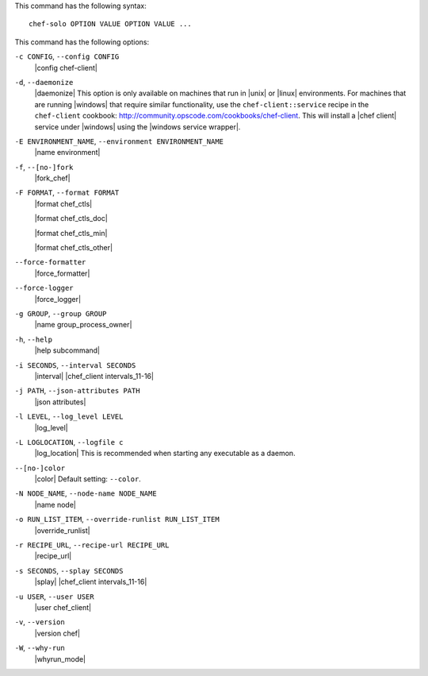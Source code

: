 .. The contents of this file are included in multiple topics.
.. This file describes a command or a sub-command for chef-solo.
.. This file should not be changed in a way that hinders its ability to appear in multiple documentation sets.


This command has the following syntax::

   chef-solo OPTION VALUE OPTION VALUE ...

This command has the following options:

``-c CONFIG``, ``--config CONFIG``
   |config chef-client|

``-d``, ``--daemonize``
   |daemonize| This option is only available on machines that run in |unix| or |linux| environments. For machines that are running |windows| that require similar functionality, use the ``chef-client::service`` recipe in the ``chef-client`` cookbook: http://community.opscode.com/cookbooks/chef-client. This will install a |chef client| service under |windows| using the |windows service wrapper|.

``-E ENVIRONMENT_NAME``, ``--environment ENVIRONMENT_NAME``
   |name environment|

``-f``, ``--[no-]fork``
   |fork_chef|

``-F FORMAT``, ``--format FORMAT``
   |format chef_ctls| 
   
   |format chef_ctls_doc|
   
   |format chef_ctls_min|
   
   |format chef_ctls_other|

``--force-formatter``
   |force_formatter|

``--force-logger``
   |force_logger|

``-g GROUP``, ``--group GROUP``
   |name group_process_owner|

``-h``, ``--help``
   |help subcommand|

``-i SECONDS``, ``--interval SECONDS``
   |interval| |chef_client intervals_11-16|

``-j PATH``, ``--json-attributes PATH``
   |json attributes|

   .. include:: ../../includes_node/includes_node_ctl_run_list.rst

   .. include:: ../../includes_node/includes_node_ctl_attribute.rst

``-l LEVEL``, ``--log_level LEVEL``
   |log_level|

``-L LOGLOCATION``, ``--logfile c``
   |log_location| This is recommended when starting any executable as a daemon.

``--[no-]color``
   |color| Default setting: ``--color``.

``-N NODE_NAME``, ``--node-name NODE_NAME``
   |name node|

``-o RUN_LIST_ITEM``, ``--override-runlist RUN_LIST_ITEM``
   |override_runlist|

``-r RECIPE_URL``, ``--recipe-url RECIPE_URL``
   |recipe_url|

``-s SECONDS``, ``--splay SECONDS``
   |splay| |chef_client intervals_11-16|

``-u USER``, ``--user USER``
   |user chef_client|

``-v``, ``--version``
   |version chef|

``-W``, ``--why-run``
   |whyrun_mode|









